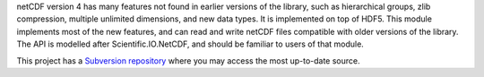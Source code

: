 netCDF version 4 has many features not found in earlier versions of the library, such as hierarchical groups, zlib compression, multiple unlimited dimensions, and new data types.  It is implemented on top of HDF5.  This module implements most of the new features, and can read and write netCDF files compatible with older versions of the library.  The API is modelled after Scientific.IO.NetCDF, and should be familiar to users of that module.

This project has a `Subversion repository <http://code.google.com/p/netcdf4-python/source>`_ where you may access the most up-to-date source.

